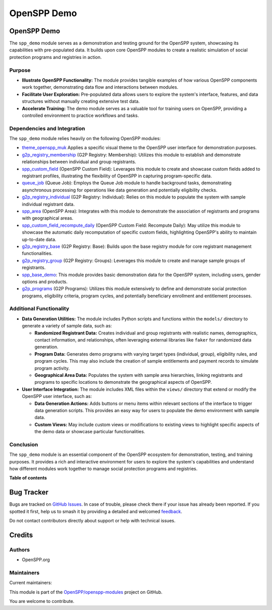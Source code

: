 ============
OpenSPP Demo
============

.. 
   !!!!!!!!!!!!!!!!!!!!!!!!!!!!!!!!!!!!!!!!!!!!!!!!!!!!
   !! This file is generated by oca-gen-addon-readme !!
   !! changes will be overwritten.                   !!
   !!!!!!!!!!!!!!!!!!!!!!!!!!!!!!!!!!!!!!!!!!!!!!!!!!!!
   !! source digest: sha256:0911d6bfe84cc40633daa4912f341982888eb648b8fa1c505e37b53ade5f45b8
   !!!!!!!!!!!!!!!!!!!!!!!!!!!!!!!!!!!!!!!!!!!!!!!!!!!!

.. |badge1| image:: https://img.shields.io/badge/maturity-Beta-yellow.png
    :target: https://odoo-community.org/page/development-status
    :alt: Beta
.. |badge2| image:: https://img.shields.io/badge/licence-LGPL--3-blue.png
    :target: http://www.gnu.org/licenses/lgpl-3.0-standalone.html
    :alt: License: LGPL-3
.. |badge3| image:: https://img.shields.io/badge/github-OpenSPP%2Fopenspp--modules-lightgray.png?logo=github
    :target: https://github.com/OpenSPP/openspp-modules/tree/17.0/spp_demo
    :alt: OpenSPP/openspp-modules

|badge1| |badge2| |badge3|

OpenSPP Demo
============

The ``spp_demo`` module serves as a demonstration and testing ground for
the OpenSPP system, showcasing its capabilities with pre-populated data.
It builds upon core OpenSPP modules to create a realistic simulation of
social protection programs and registries in action.

Purpose
-------

-  **Illustrate OpenSPP Functionality:** The module provides tangible
   examples of how various OpenSPP components work together,
   demonstrating data flow and interactions between modules.
-  **Facilitate User Exploration:** Pre-populated data allows users to
   explore the system's interface, features, and data structures without
   manually creating extensive test data.
-  **Accelerate Training:** The demo module serves as a valuable tool
   for training users on OpenSPP, providing a controlled environment to
   practice workflows and tasks.

Dependencies and Integration
----------------------------

The ``spp_demo`` module relies heavily on the following OpenSPP modules:

-  `theme_openspp_muk <theme_openspp_muk>`__ Applies a specific visual
   theme to the OpenSPP user interface for demonstration purposes.
-  `g2p_registry_membership <g2p_registry_membership>`__ (G2P Registry:
   Membership): Utilizes this module to establish and demonstrate
   relationships between individual and group registrants.
-  `spp_custom_field <spp_custom_field>`__ (OpenSPP Custom Field):
   Leverages this module to create and showcase custom fields added to
   registrant profiles, illustrating the flexibility of OpenSPP in
   capturing program-specific data.
-  `queue_job <queue_job>`__ (Queue Job): Employs the Queue Job module
   to handle background tasks, demonstrating asynchronous processing for
   operations like data generation and potentially eligibility checks.
-  `g2p_registry_individual <g2p_registry_individual>`__ (G2P Registry:
   Individual): Relies on this module to populate the system with sample
   individual registrant data.
-  `spp_area <spp_area>`__ (OpenSPP Area): Integrates with this module
   to demonstrate the association of registrants and programs with
   geographical areas.
-  `spp_custom_field_recompute_daily <spp_custom_field_recompute_daily>`__
   (OpenSPP Custom Field: Recompute Daily): May utilize this module to
   showcase the automatic daily recomputation of specific custom fields,
   highlighting OpenSPP's ability to maintain up-to-date data.
-  `g2p_registry_base <g2p_registry_base>`__ (G2P Registry: Base):
   Builds upon the base registry module for core registrant management
   functionalities.
-  `g2p_registry_group <g2p_registry_group>`__ (G2P Registry: Groups):
   Leverages this module to create and manage sample groups of
   registrants.
-  `spp_base_demo <spp_base_demo>`__: This module provides basic
   demonstration data for the OpenSPP system, including users, gender
   options and products.
-  `g2p_programs <g2p_programs>`__ (G2P Programs): Utilizes this module
   extensively to define and demonstrate social protection programs,
   eligibility criteria, program cycles, and potentially beneficiary
   enrollment and entitlement processes.

Additional Functionality
------------------------

-  **Data Generation Utilities:** The module includes Python scripts and
   functions within the ``models/`` directory to generate a variety of
   sample data, such as:

   -  **Randomized Registrant Data:** Creates individual and group
      registrants with realistic names, demographics, contact
      information, and relationships, often leveraging external
      libraries like ``faker`` for randomized data generation.
   -  **Program Data:** Generates demo programs with varying target
      types (individual, group), eligibility rules, and program cycles.
      This may also include the creation of sample entitlements and
      payment records to simulate program activity.
   -  **Geographical Area Data:** Populates the system with sample area
      hierarchies, linking registrants and programs to specific
      locations to demonstrate the geographical aspects of OpenSPP.

-  **User Interface Integration:** The module includes XML files within
   the ``views/`` directory that extend or modify the OpenSPP user
   interface, such as:

   -  **Data Generation Actions:** Adds buttons or menu items within
      relevant sections of the interface to trigger data generation
      scripts. This provides an easy way for users to populate the demo
      environment with sample data.
   -  **Custom Views:** May include custom views or modifications to
      existing views to highlight specific aspects of the demo data or
      showcase particular functionalities.

Conclusion
----------

The ``spp_demo`` module is an essential component of the OpenSPP
ecosystem for demonstration, testing, and training purposes. It provides
a rich and interactive environment for users to explore the system's
capabilities and understand how different modules work together to
manage social protection programs and registries.

**Table of contents**

.. contents::
   :local:

Bug Tracker
===========

Bugs are tracked on `GitHub Issues <https://github.com/OpenSPP/openspp-modules/issues>`_.
In case of trouble, please check there if your issue has already been reported.
If you spotted it first, help us to smash it by providing a detailed and welcomed
`feedback <https://github.com/OpenSPP/openspp-modules/issues/new?body=module:%20spp_demo%0Aversion:%2017.0%0A%0A**Steps%20to%20reproduce**%0A-%20...%0A%0A**Current%20behavior**%0A%0A**Expected%20behavior**>`_.

Do not contact contributors directly about support or help with technical issues.

Credits
=======

Authors
-------

* OpenSPP.org

Maintainers
-----------

.. |maintainer-jeremi| image:: https://github.com/jeremi.png?size=40px
    :target: https://github.com/jeremi
    :alt: jeremi
.. |maintainer-gonzalesedwin1123| image:: https://github.com/gonzalesedwin1123.png?size=40px
    :target: https://github.com/gonzalesedwin1123
    :alt: gonzalesedwin1123

Current maintainers:

|maintainer-jeremi| |maintainer-gonzalesedwin1123| 

This module is part of the `OpenSPP/openspp-modules <https://github.com/OpenSPP/openspp-modules/tree/17.0/spp_demo>`_ project on GitHub.

You are welcome to contribute.

